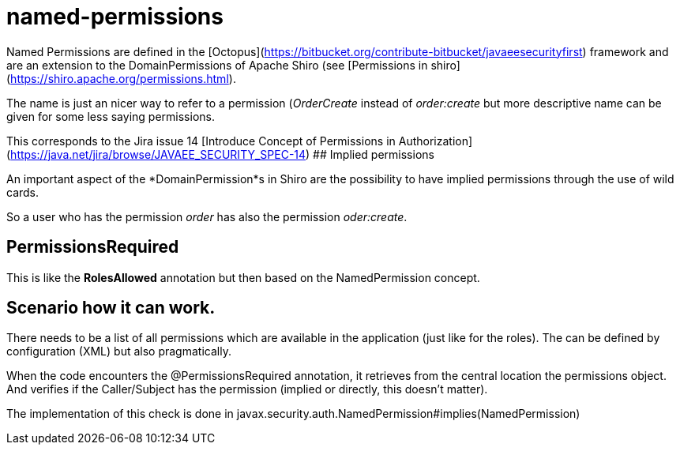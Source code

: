 # named-permissions

Named Permissions are defined in the [Octopus](https://bitbucket.org/contribute-bitbucket/javaeesecurityfirst) framework and are an extension to the DomainPermissions of Apache Shiro (see [Permissions in shiro](https://shiro.apache.org/permissions.html).

The name is just an nicer way to refer to a permission (_OrderCreate_ instead of _order:create_ but more descriptive name can be given for some less saying permissions.

This corresponds to the Jira issue 14 [Introduce Concept of Permissions in Authorization](https://java.net/jira/browse/JAVAEE_SECURITY_SPEC-14)
## Implied permissions

An important aspect of the *DomainPermission*s in Shiro are the possibility to have implied permissions through the use of wild cards.

So a user who has the permission _order_ has also the permission _oder:create_.

## PermissionsRequired

This is like the *RolesAllowed* annotation but then based on the NamedPermission concept.

## Scenario how it can work.

There needs to be a list of all permissions which are available in the application (just like for the roles).  The can be defined by configuration (XML) but also pragmatically.

When the code encounters the @PermissionsRequired annotation, it retrieves from the central location the permissions object.  And verifies if the Caller/Subject has the permission (implied or directly, this doesn't matter).

The implementation of this check is done in javax.security.auth.NamedPermission#implies(NamedPermission)


